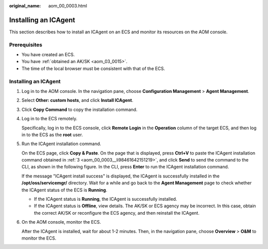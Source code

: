 :original_name: aom_00_0003.html

.. _aom_00_0003:

Installing an ICAgent
=====================

This section describes how to install an ICAgent on an ECS and monitor its resources on the AOM console.

Prerequisites
-------------

-  You have created an ECS.
-  You have :ref:`obtained an AK/SK <aom_03_0015>`.
-  The time of the local browser must be consistent with that of the ECS.


Installing an ICAgent
---------------------

#. Log in to the AOM console. In the navigation pane, choose **Configuration Management** > **Agent Management**.

#. Select **Other: custom hosts**, and click **Install ICAgent**.

#. .. _aom_00_0003__li98461642151219:

   Click **Copy Command** to copy the installation command.

#. Log in to the ECS remotely.

   Specifically, log in to the ECS console, click **Remote Login** in the **Operation** column of the target ECS, and then log in to the ECS as the **root** user.

#. Run the ICAgent installation command.

   On the ECS page, click **Copy & Paste**. On the page that is displayed, press **Ctrl+V** to paste the ICAgent installation command obtained in :ref:`3 <aom_00_0003__li98461642151219>`, and click **Send** to send the command to the CLI, as shown in the following figure. In the CLI, press **Enter** to run the ICAgent installation command.

   If the message "ICAgent install success" is displayed, the ICAgent is successfully installed in the **/opt/oss/servicemgr/** directory. Wait for a while and go back to the **Agent Management** page to check whether the ICAgent status of the ECS is **Running**.

   -  If the ICAgent status is **Running**, the ICAgent is successfully installed.
   -  If the ICAgent status is **Offline**, view details. The AK/SK or ECS agency may be incorrect. In this case, obtain the correct AK/SK or reconfigure the ECS agency, and then reinstall the ICAgent.

#. On the AOM console, monitor the ECS.

   After the ICAgent is installed, wait for about 1-2 minutes. Then, in the navigation pane, choose **Overview** > **O&M** to monitor the ECS.
